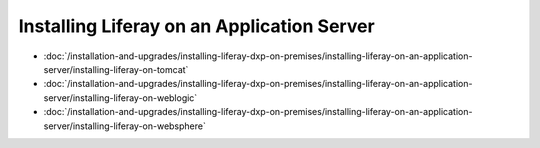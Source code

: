 Installing Liferay on an Application Server
===========================================

-  :doc:`/installation-and-upgrades/installing-liferay-dxp-on-premises/installing-liferay-on-an-application-server/installing-liferay-on-tomcat`
-  :doc:`/installation-and-upgrades/installing-liferay-dxp-on-premises/installing-liferay-on-an-application-server/installing-liferay-on-weblogic`
-  :doc:`/installation-and-upgrades/installing-liferay-dxp-on-premises/installing-liferay-on-an-application-server/installing-liferay-on-websphere`
